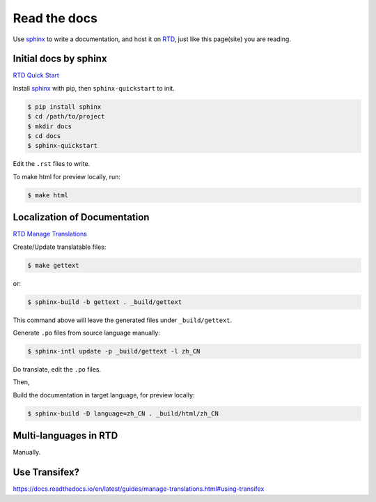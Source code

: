 Read the docs
=============

Use `sphinx`_ to write a documentation, and host it on `RTD`_, just like this page(site) you are reading.

Initial docs by sphinx
----------------------

`RTD Quick Start`_

Install `sphinx`_ with pip, then ``sphinx-quickstart`` to init.

.. code-block:: console

    $ pip install sphinx
    $ cd /path/to/project
    $ mkdir docs
    $ cd docs
    $ sphinx-quickstart

Edit the ``.rst`` files to write.

To make html for preview locally, run:

.. code-block:: console

    $ make html


Localization of Documentation
-----------------------------

`RTD Manage Translations`_

Create/Update translatable files:

.. code-block:: console

    $ make gettext

or:

.. code-block:: console

    $ sphinx-build -b gettext . _build/gettext

This command above will leave the generated files under ``_build/gettext``.

Generate ``.po`` files from source language manually:

.. code-block:: console

    $ sphinx-intl update -p _build/gettext -l zh_CN

Do translate, edit the ``.po`` files.

Then,

Build the documentation in target language, for preview locally:

.. code-block:: console

    $ sphinx-build -D language=zh_CN . _build/html/zh_CN


Multi-languages in RTD
----------------------

Manually.


Use Transifex?
--------------

https://docs.readthedocs.io/en/latest/guides/manage-translations.html#using-transifex



.. _RTD: https://readthedocs.org/
.. _RTD Quick Start: https://docs.readthedocs.io/en/latest/intro/getting-started-with-sphinx.html
.. _sphinx: http://sphinx-doc.org/install.html
.. _RTD Manage Translations: https://docs.readthedocs.io/en/latest/guides/manage-translations.html
